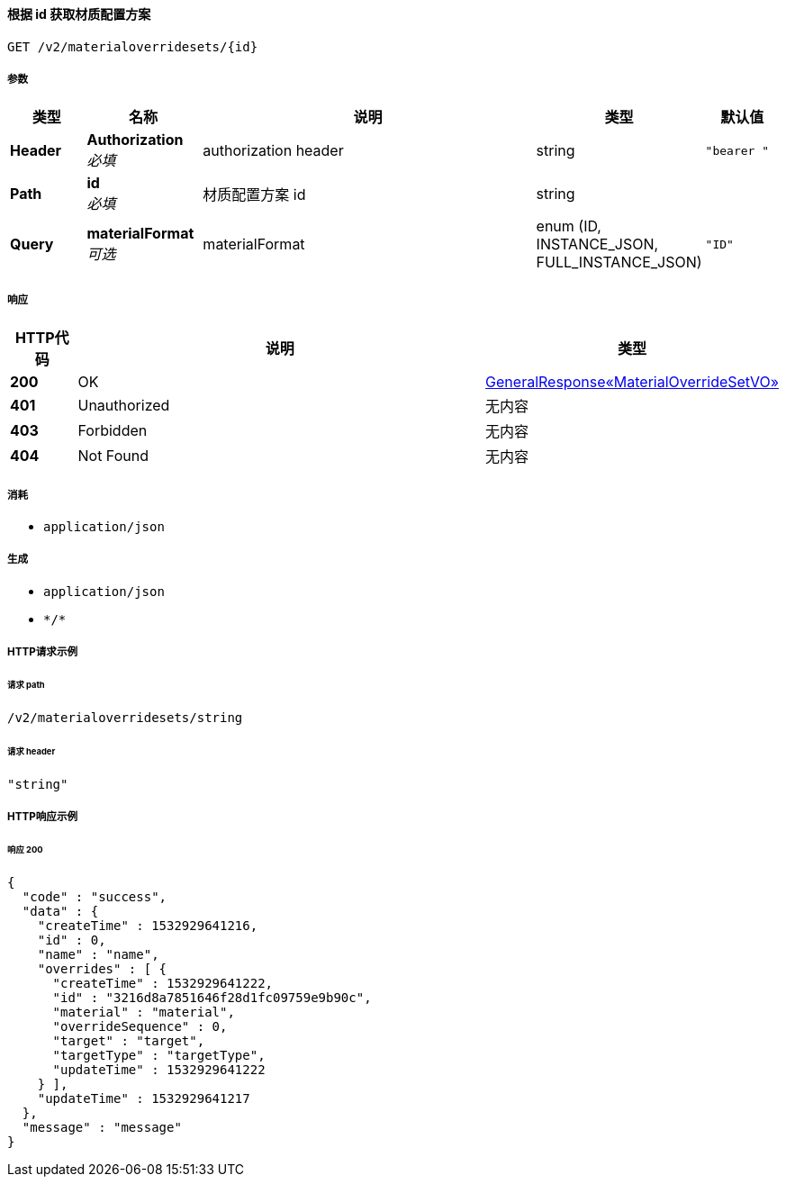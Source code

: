 
[[_getmaterialsetusingget]]
==== 根据 id 获取材质配置方案
....
GET /v2/materialoverridesets/{id}
....


===== 参数

[options="header", cols=".^2a,.^3a,.^9a,.^4a,.^2a"]
|===
|类型|名称|说明|类型|默认值
|**Header**|**Authorization** +
__必填__|authorization header|string|`"bearer "`
|**Path**|**id** +
__必填__|材质配置方案 id|string|
|**Query**|**materialFormat** +
__可选__|materialFormat|enum (ID, INSTANCE_JSON, FULL_INSTANCE_JSON)|`"ID"`
|===


===== 响应

[options="header", cols=".^2a,.^14a,.^4a"]
|===
|HTTP代码|说明|类型
|**200**|OK|<<_891b31340178925cf0e0974b3d33525c,GeneralResponse«MaterialOverrideSetVO»>>
|**401**|Unauthorized|无内容
|**403**|Forbidden|无内容
|**404**|Not Found|无内容
|===


===== 消耗

* `application/json`


===== 生成

* `application/json`
* `\*/*`


===== HTTP请求示例

====== 请求 path
----
/v2/materialoverridesets/string
----


====== 请求 header
[source,json]
----
"string"
----


===== HTTP响应示例

====== 响应 200
[source,json]
----
{
  "code" : "success",
  "data" : {
    "createTime" : 1532929641216,
    "id" : 0,
    "name" : "name",
    "overrides" : [ {
      "createTime" : 1532929641222,
      "id" : "3216d8a7851646f28d1fc09759e9b90c",
      "material" : "material",
      "overrideSequence" : 0,
      "target" : "target",
      "targetType" : "targetType",
      "updateTime" : 1532929641222
    } ],
    "updateTime" : 1532929641217
  },
  "message" : "message"
}
----




